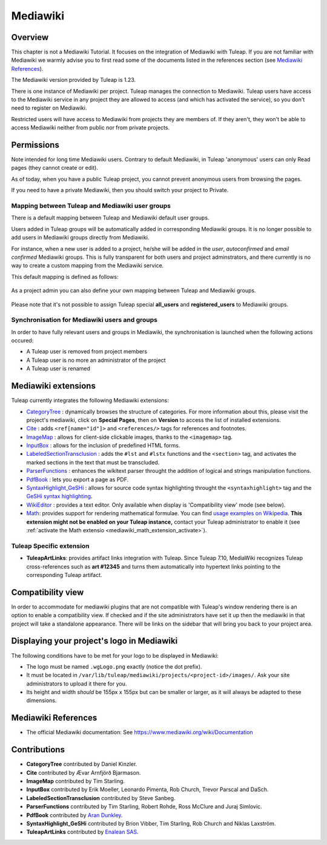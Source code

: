 

.. _mediawiki:

Mediawiki
=========

Overview
--------

This chapter is not a Mediawiki Tutorial. It focuses on the integration of Mediawiki
with Tuleap. If you are not familiar with Mediawiki we warmly advise you to first
read some of the documents listed in the references section (see `Mediawiki References`_).

The Mediawiki version provided by Tuleap is 1.23.

There is one instance of Mediawiki per project. Tuleap manages the connection to Mediawiki.
Tuleap users have access to the Mediawiki service in any project they are allowed to access
(and which has activated the service), so you don't need to register on Mediawiki.

Restricted users will have access to Mediawiki from projects they are members of.
If they aren't, they won't be able to access Mediawiki neither from public nor from
private projects.

Permissions
-----------

Note intended for long time Mediawiki users. Contrary to default Mediawiki, in Tuleap 'anonymous' users can only Read pages (they cannot create or edit).

As of today, when you have a public Tuleap project, you cannot prevent anonymous users from browsing the pages.

If you need to have a private Mediawiki, then you should switch your project to Private.

Mapping between Tuleap and Mediawiki user groups
````````````````````````````````````````````````

There is a default mapping between Tuleap and Mediawiki default user groups.

Users added in Tuleap groups will be automatically added in corresponding Mediawiki groups. It is no longer possible
to add users in Mediawiki groups directly from Mediawiki.

For instance, when a new user is added to a project, he/she will be added in the *user*, *autoconfirmed*
and *email confirmed* Mediawiki groups. This is fully transparent for both users and project adminstrators,
and there currently is no way to create a custom mapping from the Mediawiki service.

This default mapping is defined as follows:

.. figure:: ../../images/screenshots/mediawiki_mapping.png
   :align: center
   :alt: Mediawiki groups mapping
   :name: Mediawiki groups mapping

As a project admin you can also define your own mapping between Tuleap and Mediawiki groups.

.. figure:: ../../images/screenshots/mediawiki_admin_mapping.png
   :align: center
   :alt: Mediawiki groups mapping administration
   :name: Mediawiki groups mapping administration

Please note that it's not possible to assign Tuleap special **all_users** and **registered_users** to Mediawiki groups.

.. seealso::
   For more details on Mediawiki groups and permissions, see:
   https://www.mediawiki.org/wiki/Manual:User_rights

Synchronisation for Mediawiki users and groups
``````````````````````````````````````````````

In order to have fully relevant users and groups in Mediawiki, the synchronisation
is launched when the following actions occured:

-  A Tuleap user is removed from project members

-  A Tuleap user is no more an administrator of the project

-  A Tuleap user is renamed


Mediawiki extensions
--------------------

Tuleap currently integrates the following Mediawiki extensions:

* `CategoryTree <https://www.mediawiki.org/wiki/Extension:CategoryTree>`_ : dynamically browses the
  structure of categories. For more information about this, please visit the project's mediawiki,
  click on **Special Pages**, then on **Version** to access the list of installed extensions.

* `Cite <https://www.mediawiki.org/wiki/Extension:Cite/Cite.php>`_ : adds ``<ref[name="id"]>`` and ``<references/>`` tags for references and footnotes.

* `ImageMap <https://www.mediawiki.org/wiki/Extension:ImageMap>`_ : allows for client-side clickable images, thanks to the ``<imagemap>`` tag.

* `InputBox <https://www.mediawiki.org/wiki/Extension:InputBox>`_ : allows for the inclusion of predefined HTML forms.

* `LabeledSectionTransclusion <https://www.mediawiki.org/wiki/Extension:Labeled_Section_Transclusion>`_ : adds the ``#lst`` and ``#lstx`` functions and the ``<section>`` tag,
  and activates the marked sections in the text that must be transcluded.

* `ParserFunctions <https://www.mediawiki.org/wiki/Extension:ParserFunctions>`_ : enhances the wikitext parser throught the addition of logical and strings manipulation
  functions.

* `PdfBook <https://www.mediawiki.org/wiki/Extension:PdfBook>`_ : lets you export a page as PDF.

* `SyntaxHighlight_GeSHi <https://www.mediawiki.org/wiki/Extension:SyntaxHighlight_GeSHi>`_ : allows for source code syntax highlighting throught the ``<syntaxhighlight>`` tag
  and the `GeSHi syntax highlighting <https://web.archive.org/web/20200328063206/http://qbnz.com/highlighter/>`_.

* `WikiEditor <https://www.mediawiki.org/wiki/Extension:WikiEditor>`_ : provides a text editor. Only available when display is 'Compatibility view' mode (see below).

* `Math <https://www.mediawiki.org/wiki/Extension:Math>`_: provides support for rendering mathematical formulae.
  You can find `usage examples on Wikipedia <https://en.wikipedia.org/wiki/Help:Displaying_a_formula>`_.
  **This extension might not be enabled on your Tuleap instance,**
  contact your Tuleap administrator to enable it (see :ref:`activate the Math extensio <mediawiki_math_extension_activate>`).

Tuleap Specific extension
`````````````````````````

* **TuleapArtLinks**: provides artifact links integration with Tuleap. Since Tuleap 7.10, MediaWiki recognizes Tuleap cross-references such as **art #12345** and turns them automatically into hypertext links pointing to the corresponding Tuleap artifact.

Compatibility view
------------------
In order to accommodate for mediawiki plugins that are not compatible with Tuleap's window rendering there is an option to enable
a compatibility view. If checked and if the site administrators have set it up then the mediawiki in that project will take a standalone
appearance. There will be links on the sidebar that will bring you back to your project area.

Displaying your project's logo in Mediawiki
-------------------------------------------
The following conditions have to be met for your logo to be displayed in Mediawiki:

- The logo must be named ``.wgLogo.png`` exactly (notice the dot prefix).
- It must be located in ``/var/lib/tuleap/mediawiki/projects/<project-id>/images/``. Ask your site administrators to upload it there for you.
- Its height and width *should* be 155px x 155px but can be smaller or larger, as it will always be adapted to these dimensions.


Mediawiki References
--------------------

-  The official Mediawiki documentation: See https://www.mediawiki.org/wiki/Documentation

Contributions
-------------

- **CategoryTree** contributed by Daniel Kinzler.
- **Cite** contributed by Ævar Arnfjörð Bjarmason.
- **ImageMap** contributed by Tim Starling.
- **InputBox** contributed by Erik Moeller, Leonardo Pimenta, Rob Church, Trevor Parscal and DaSch.
- **LabeledSectionTransclusion** contributed by Steve Sanbeg.
- **ParserFunctions** contributed by Tim Starling, Robert Rohde, Ross McClure and Juraj Simlovic.
- **PdfBook** contributed by `Aran Dunkley <https://organicdesign.nz/Nad>`_.
- **SyntaxHighlight_GeSHi** contributed by Brion Vibber, Tim Starling, Rob Church and Niklas Laxström.
- **TuleapArtLinks** contributed by `Enalean SAS <https://www.tuleap.org/company/about-us>`_.
